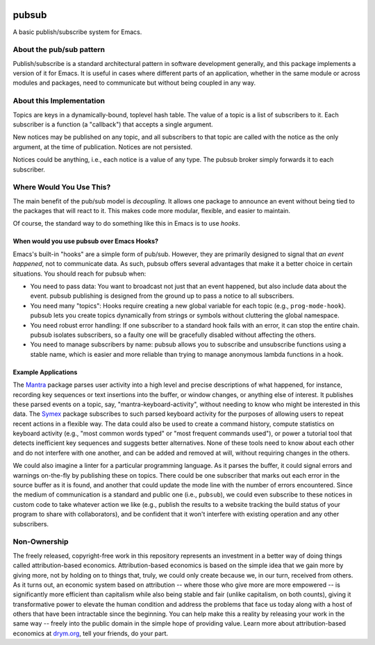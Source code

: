 .. image:: https://github.com/countvajhula/pubsub/actions/workflows/test.yml/badge.svg
    :target: https://github.com/countvajhula/pubsub/actions

.. image:: https://coveralls.io/repos/github/countvajhula/pubsub/badge.svg?branch=master
    :target: https://coveralls.io/github/countvajhula/pubsub?branch=master

.. image:: https://melpa.org/packages/pubsub-badge.svg
    :alt: MELPA
    :target: https://melpa.org/#/pubsub

.. image:: https://stable.melpa.org/packages/pubsub-badge.svg
    :alt: MELPA Stable
    :target: https://stable.melpa.org/#/pubsub

pubsub
======
A basic publish/subscribe system for Emacs.

About the pub/sub pattern
-------------------------

Publish/subscribe is a standard architectural pattern in software development generally, and this package implements a version of it for Emacs. It is useful in cases where different parts of an application, whether in the same module or across modules and packages, need to communicate but without being coupled in any way.

About this Implementation
-------------------------

Topics are keys in a dynamically-bound, toplevel hash table. The value of a topic is a list of subscribers to it. Each subscriber is a function (a "callback") that accepts a single argument.

New notices may be published on any topic, and all subscribers to that topic are called with the notice as the only argument, at the time of publication. Notices are not persisted.

Notices could be anything, i.e., each notice is a value of any type. The pubsub broker simply forwards it to each subscriber.

Where Would You Use This?
-------------------------

The main benefit of the pub/sub model is *decoupling*. It allows one package to announce an event without being tied to the packages that will react to it. This makes code more modular, flexible, and easier to maintain.

Of course, the standard way to do something like this in Emacs is to use *hooks*.

When would you use pubsub over Emacs Hooks?
~~~~~~~~~~~~~~~~~~~~~~~~~~~~~~~~~~~~~~~~~~~

Emacs's built-in "hooks" are a simple form of pub/sub. However, they are primarily designed to signal that *an event happened*, not to communicate data. As such, pubsub offers several advantages that make it a better choice in certain situations. You should reach for pubsub when:

- You need to pass data: You want to broadcast not just that an event happened, but also include data about the event. pubsub publishing is designed from the ground up to pass a notice to all subscribers.

- You need many "topics": Hooks require creating a new global variable for each topic (e.g., ``prog-mode-hook``). pubsub lets you create topics dynamically from strings or symbols without cluttering the global namespace.

- You need robust error handling: If one subscriber to a standard hook fails with an error, it can stop the entire chain. pubsub isolates subscribers, so a faulty one will be gracefully disabled without affecting the others.

- You need to manage subscribers by name: pubsub allows you to subscribe and unsubscribe functions using a stable name, which is easier and more reliable than trying to manage anonymous lambda functions in a hook.

Example Applications
~~~~~~~~~~~~~~~~~~~~

The `Mantra <https://github.com/countvajhula/mantra>`_ package parses user activity into a high level and precise descriptions of what happened, for instance, recording key sequences or text insertions into the buffer, or window changes, or anything else of interest. It publishes these parsed events on a topic, say, "mantra-keyboard-activity", without needing to know who might be interested in this data. The `Symex <https://github.com/drym-org/symex.el>`_ package subscribes to such parsed keyboard activity for the purposes of allowing users to repeat recent actions in a flexible way. The data could also be used to create a command history, compute statistics on keyboard activity (e.g., "most common words typed" or "most frequent commands used"), or power a tutorial tool that detects inefficient key sequences and suggests better alternatives. None of these tools need to know about each other and do not interfere with one another, and can be added and removed at will, without requiring changes in the others.

We could also imagine a linter for a particular programming language. As it parses the buffer, it could signal errors and warnings on-the-fly by publishing these on topics. There could be one subscriber that marks out each error in the source buffer as it is found, and another that could update the mode line with the number of errors encountered. Since the medium of communication is a standard and public one (i.e., ``pubsub``), we could even subscribe to these notices in custom code to take whatever action we like (e.g., publish the results to a website tracking the build status of your program to share with collaborators), and be confident that it won't interfere with existing operation and any other subscribers.

Non-Ownership
-------------

The freely released, copyright-free work in this repository represents an investment in a better way of doing things called attribution-based economics. Attribution-based economics is based on the simple idea that we gain more by giving more, not by holding on to things that, truly, we could only create because we, in our turn, received from others. As it turns out, an economic system based on attribution -- where those who give more are more empowered -- is significantly more efficient than capitalism while also being stable and fair (unlike capitalism, on both counts), giving it transformative power to elevate the human condition and address the problems that face us today along with a host of others that have been intractable since the beginning. You can help make this a reality by releasing your work in the same way -- freely into the public domain in the simple hope of providing value. Learn more about attribution-based economics at `drym.org <https://drym.org>`_, tell your friends, do your part.
